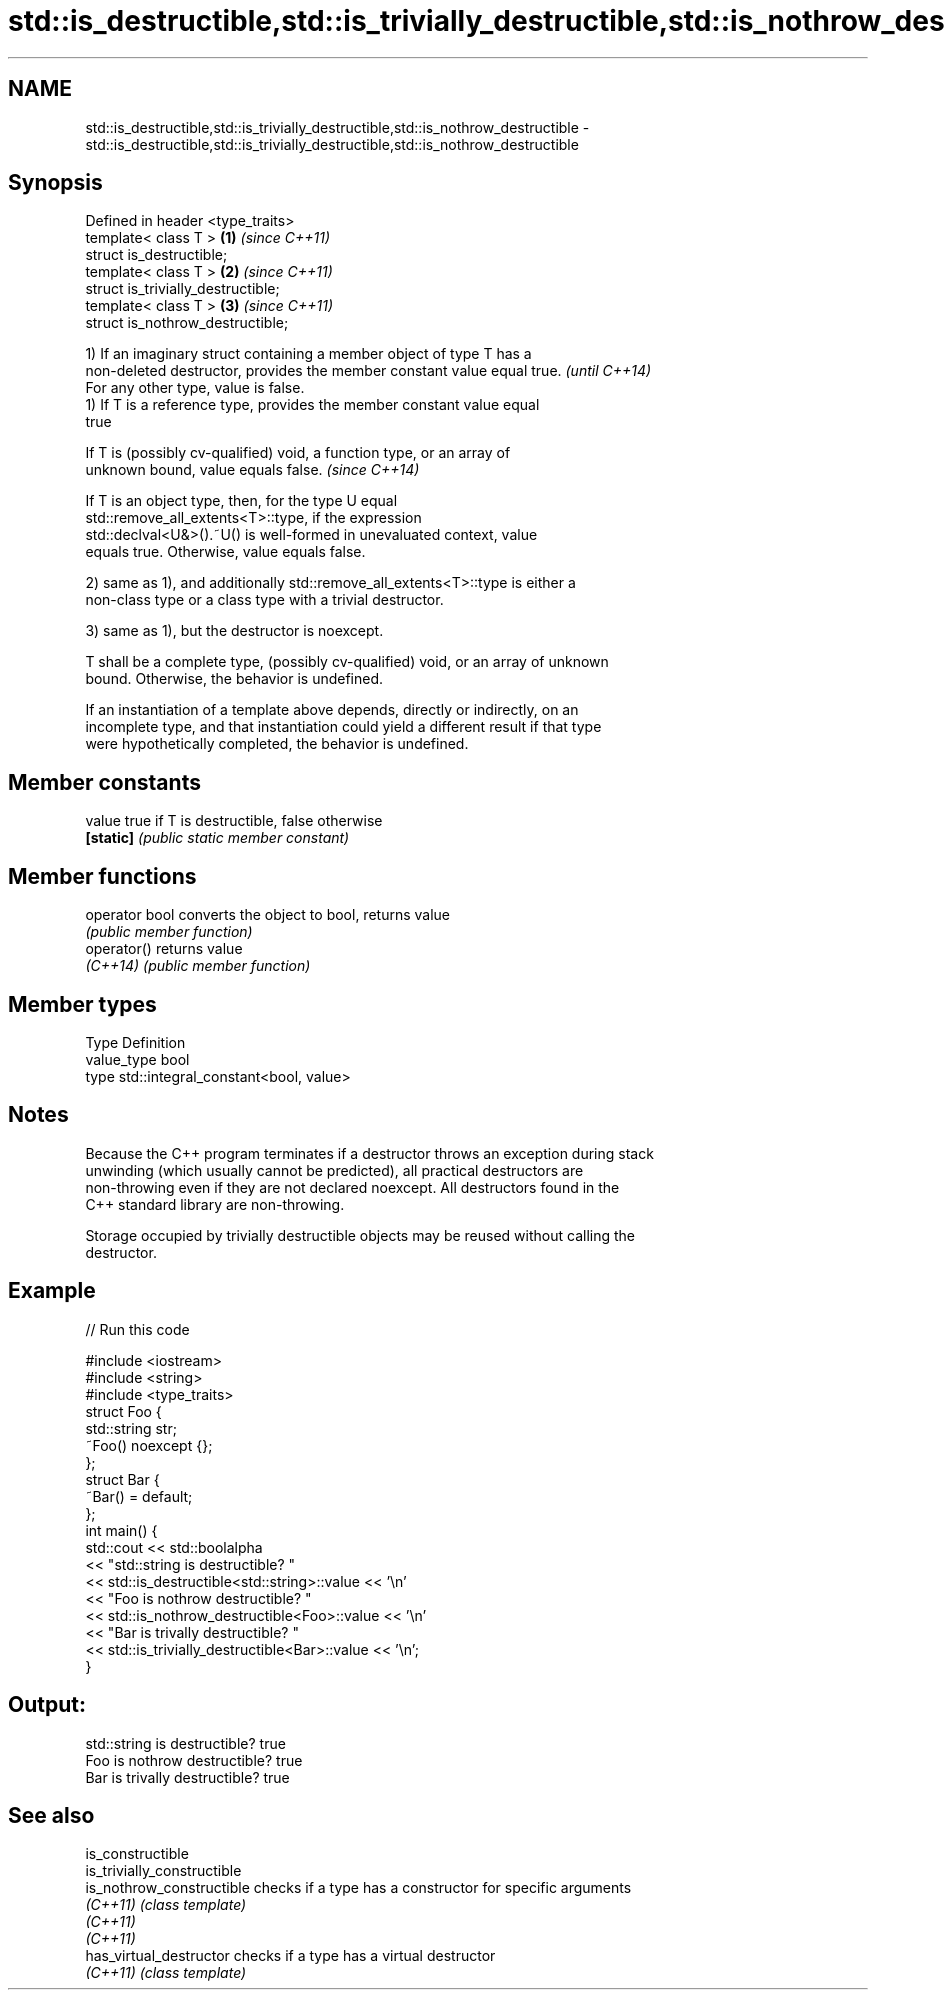 .TH std::is_destructible,std::is_trivially_destructible,std::is_nothrow_destructible 3 "2020.11.17" "http://cppreference.com" "C++ Standard Libary"
.SH NAME
std::is_destructible,std::is_trivially_destructible,std::is_nothrow_destructible \- std::is_destructible,std::is_trivially_destructible,std::is_nothrow_destructible

.SH Synopsis
   Defined in header <type_traits>
   template< class T >               \fB(1)\fP \fI(since C++11)\fP
   struct is_destructible;
   template< class T >               \fB(2)\fP \fI(since C++11)\fP
   struct is_trivially_destructible;
   template< class T >               \fB(3)\fP \fI(since C++11)\fP
   struct is_nothrow_destructible;

   1) If an imaginary struct containing a member object of type T has a
   non-deleted destructor, provides the member constant value equal true. \fI(until C++14)\fP
   For any other type, value is false.
   1) If T is a reference type, provides the member constant value equal
   true

   If T is (possibly cv-qualified) void, a function type, or an array of
   unknown bound, value equals false.                                     \fI(since C++14)\fP

   If T is an object type, then, for the type U equal
   std::remove_all_extents<T>::type, if the expression
   std::declval<U&>().~U() is well-formed in unevaluated context, value
   equals true. Otherwise, value equals false.

   2) same as 1), and additionally std::remove_all_extents<T>::type is either a
   non-class type or a class type with a trivial destructor.

   3) same as 1), but the destructor is noexcept.

   T shall be a complete type, (possibly cv-qualified) void, or an array of unknown
   bound. Otherwise, the behavior is undefined.

   If an instantiation of a template above depends, directly or indirectly, on an
   incomplete type, and that instantiation could yield a different result if that type
   were hypothetically completed, the behavior is undefined.

.SH Member constants

   value    true if T is destructible, false otherwise
   \fB[static]\fP \fI(public static member constant)\fP

.SH Member functions

   operator bool converts the object to bool, returns value
                 \fI(public member function)\fP
   operator()    returns value
   \fI(C++14)\fP       \fI(public member function)\fP

.SH Member types

   Type       Definition
   value_type bool
   type       std::integral_constant<bool, value>

.SH Notes

   Because the C++ program terminates if a destructor throws an exception during stack
   unwinding (which usually cannot be predicted), all practical destructors are
   non-throwing even if they are not declared noexcept. All destructors found in the
   C++ standard library are non-throwing.

   Storage occupied by trivially destructible objects may be reused without calling the
   destructor.

.SH Example

   
// Run this code

 #include <iostream>
 #include <string>
 #include <type_traits>
 struct Foo {
    std::string str;
    ~Foo() noexcept {};
 };
 struct Bar {
     ~Bar() = default;
 };
 int main() {
     std::cout << std::boolalpha
               << "std::string is destructible? "
               << std::is_destructible<std::string>::value << '\\n'
               << "Foo is nothrow destructible? "
               << std::is_nothrow_destructible<Foo>::value << '\\n'
               << "Bar is trivally destructible? "
               << std::is_trivially_destructible<Bar>::value << '\\n';
 }

.SH Output:

 std::string is destructible? true
 Foo is nothrow destructible? true
 Bar is trivally destructible? true

.SH See also

   is_constructible
   is_trivially_constructible
   is_nothrow_constructible   checks if a type has a constructor for specific arguments
   \fI(C++11)\fP                    \fI(class template)\fP 
   \fI(C++11)\fP
   \fI(C++11)\fP
   has_virtual_destructor     checks if a type has a virtual destructor
   \fI(C++11)\fP                    \fI(class template)\fP 
